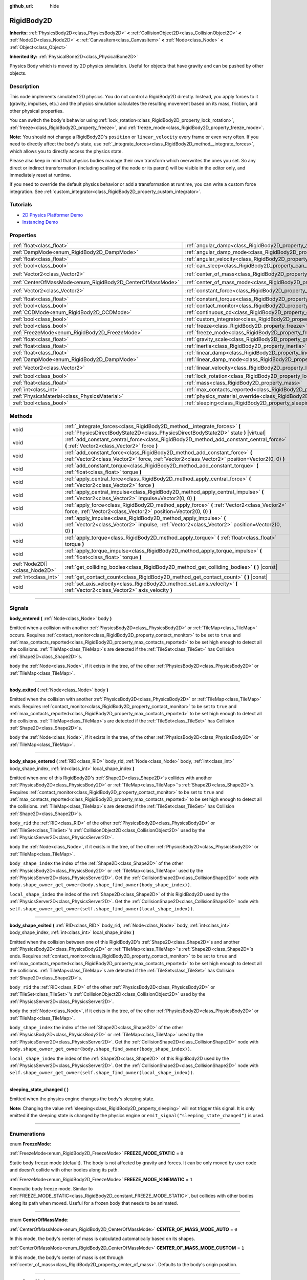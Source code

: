 :github_url: hide

.. DO NOT EDIT THIS FILE!!!
.. Generated automatically from Godot engine sources.
.. Generator: https://github.com/godotengine/godot/tree/master/doc/tools/make_rst.py.
.. XML source: https://github.com/godotengine/godot/tree/master/doc/classes/RigidBody2D.xml.

.. _class_RigidBody2D:

RigidBody2D
===========

**Inherits:** :ref:`PhysicsBody2D<class_PhysicsBody2D>` **<** :ref:`CollisionObject2D<class_CollisionObject2D>` **<** :ref:`Node2D<class_Node2D>` **<** :ref:`CanvasItem<class_CanvasItem>` **<** :ref:`Node<class_Node>` **<** :ref:`Object<class_Object>`

**Inherited By:** :ref:`PhysicalBone2D<class_PhysicalBone2D>`

Physics Body which is moved by 2D physics simulation. Useful for objects that have gravity and can be pushed by other objects.

.. rst-class:: classref-introduction-group

Description
-----------

This node implements simulated 2D physics. You do not control a RigidBody2D directly. Instead, you apply forces to it (gravity, impulses, etc.) and the physics simulation calculates the resulting movement based on its mass, friction, and other physical properties.

You can switch the body's behavior using :ref:`lock_rotation<class_RigidBody2D_property_lock_rotation>`, :ref:`freeze<class_RigidBody2D_property_freeze>`, and :ref:`freeze_mode<class_RigidBody2D_property_freeze_mode>`.

\ **Note:** You should not change a RigidBody2D's ``position`` or ``linear_velocity`` every frame or even very often. If you need to directly affect the body's state, use :ref:`_integrate_forces<class_RigidBody2D_method__integrate_forces>`, which allows you to directly access the physics state.

Please also keep in mind that physics bodies manage their own transform which overwrites the ones you set. So any direct or indirect transformation (including scaling of the node or its parent) will be visible in the editor only, and immediately reset at runtime.

If you need to override the default physics behavior or add a transformation at runtime, you can write a custom force integration. See :ref:`custom_integrator<class_RigidBody2D_property_custom_integrator>`.

.. rst-class:: classref-introduction-group

Tutorials
---------

- `2D Physics Platformer Demo <https://godotengine.org/asset-library/asset/119>`__

- `Instancing Demo <https://godotengine.org/asset-library/asset/148>`__

.. rst-class:: classref-reftable-group

Properties
----------

.. table::
   :widths: auto

   +------------------------------------------------------------+----------------------------------------------------------------------------------------+-------------------+
   | :ref:`float<class_float>`                                  | :ref:`angular_damp<class_RigidBody2D_property_angular_damp>`                           | ``0.0``           |
   +------------------------------------------------------------+----------------------------------------------------------------------------------------+-------------------+
   | :ref:`DampMode<enum_RigidBody2D_DampMode>`                 | :ref:`angular_damp_mode<class_RigidBody2D_property_angular_damp_mode>`                 | ``0``             |
   +------------------------------------------------------------+----------------------------------------------------------------------------------------+-------------------+
   | :ref:`float<class_float>`                                  | :ref:`angular_velocity<class_RigidBody2D_property_angular_velocity>`                   | ``0.0``           |
   +------------------------------------------------------------+----------------------------------------------------------------------------------------+-------------------+
   | :ref:`bool<class_bool>`                                    | :ref:`can_sleep<class_RigidBody2D_property_can_sleep>`                                 | ``true``          |
   +------------------------------------------------------------+----------------------------------------------------------------------------------------+-------------------+
   | :ref:`Vector2<class_Vector2>`                              | :ref:`center_of_mass<class_RigidBody2D_property_center_of_mass>`                       | ``Vector2(0, 0)`` |
   +------------------------------------------------------------+----------------------------------------------------------------------------------------+-------------------+
   | :ref:`CenterOfMassMode<enum_RigidBody2D_CenterOfMassMode>` | :ref:`center_of_mass_mode<class_RigidBody2D_property_center_of_mass_mode>`             | ``0``             |
   +------------------------------------------------------------+----------------------------------------------------------------------------------------+-------------------+
   | :ref:`Vector2<class_Vector2>`                              | :ref:`constant_force<class_RigidBody2D_property_constant_force>`                       | ``Vector2(0, 0)`` |
   +------------------------------------------------------------+----------------------------------------------------------------------------------------+-------------------+
   | :ref:`float<class_float>`                                  | :ref:`constant_torque<class_RigidBody2D_property_constant_torque>`                     | ``0.0``           |
   +------------------------------------------------------------+----------------------------------------------------------------------------------------+-------------------+
   | :ref:`bool<class_bool>`                                    | :ref:`contact_monitor<class_RigidBody2D_property_contact_monitor>`                     | ``false``         |
   +------------------------------------------------------------+----------------------------------------------------------------------------------------+-------------------+
   | :ref:`CCDMode<enum_RigidBody2D_CCDMode>`                   | :ref:`continuous_cd<class_RigidBody2D_property_continuous_cd>`                         | ``0``             |
   +------------------------------------------------------------+----------------------------------------------------------------------------------------+-------------------+
   | :ref:`bool<class_bool>`                                    | :ref:`custom_integrator<class_RigidBody2D_property_custom_integrator>`                 | ``false``         |
   +------------------------------------------------------------+----------------------------------------------------------------------------------------+-------------------+
   | :ref:`bool<class_bool>`                                    | :ref:`freeze<class_RigidBody2D_property_freeze>`                                       | ``false``         |
   +------------------------------------------------------------+----------------------------------------------------------------------------------------+-------------------+
   | :ref:`FreezeMode<enum_RigidBody2D_FreezeMode>`             | :ref:`freeze_mode<class_RigidBody2D_property_freeze_mode>`                             | ``0``             |
   +------------------------------------------------------------+----------------------------------------------------------------------------------------+-------------------+
   | :ref:`float<class_float>`                                  | :ref:`gravity_scale<class_RigidBody2D_property_gravity_scale>`                         | ``1.0``           |
   +------------------------------------------------------------+----------------------------------------------------------------------------------------+-------------------+
   | :ref:`float<class_float>`                                  | :ref:`inertia<class_RigidBody2D_property_inertia>`                                     | ``0.0``           |
   +------------------------------------------------------------+----------------------------------------------------------------------------------------+-------------------+
   | :ref:`float<class_float>`                                  | :ref:`linear_damp<class_RigidBody2D_property_linear_damp>`                             | ``0.0``           |
   +------------------------------------------------------------+----------------------------------------------------------------------------------------+-------------------+
   | :ref:`DampMode<enum_RigidBody2D_DampMode>`                 | :ref:`linear_damp_mode<class_RigidBody2D_property_linear_damp_mode>`                   | ``0``             |
   +------------------------------------------------------------+----------------------------------------------------------------------------------------+-------------------+
   | :ref:`Vector2<class_Vector2>`                              | :ref:`linear_velocity<class_RigidBody2D_property_linear_velocity>`                     | ``Vector2(0, 0)`` |
   +------------------------------------------------------------+----------------------------------------------------------------------------------------+-------------------+
   | :ref:`bool<class_bool>`                                    | :ref:`lock_rotation<class_RigidBody2D_property_lock_rotation>`                         | ``false``         |
   +------------------------------------------------------------+----------------------------------------------------------------------------------------+-------------------+
   | :ref:`float<class_float>`                                  | :ref:`mass<class_RigidBody2D_property_mass>`                                           | ``1.0``           |
   +------------------------------------------------------------+----------------------------------------------------------------------------------------+-------------------+
   | :ref:`int<class_int>`                                      | :ref:`max_contacts_reported<class_RigidBody2D_property_max_contacts_reported>`         | ``0``             |
   +------------------------------------------------------------+----------------------------------------------------------------------------------------+-------------------+
   | :ref:`PhysicsMaterial<class_PhysicsMaterial>`              | :ref:`physics_material_override<class_RigidBody2D_property_physics_material_override>` |                   |
   +------------------------------------------------------------+----------------------------------------------------------------------------------------+-------------------+
   | :ref:`bool<class_bool>`                                    | :ref:`sleeping<class_RigidBody2D_property_sleeping>`                                   | ``false``         |
   +------------------------------------------------------------+----------------------------------------------------------------------------------------+-------------------+

.. rst-class:: classref-reftable-group

Methods
-------

.. table::
   :widths: auto

   +-------------------------------+------------------------------------------------------------------------------------------------------------------------------------------------------------------------------+
   | void                          | :ref:`_integrate_forces<class_RigidBody2D_method__integrate_forces>` **(** :ref:`PhysicsDirectBodyState2D<class_PhysicsDirectBodyState2D>` state **)** |virtual|             |
   +-------------------------------+------------------------------------------------------------------------------------------------------------------------------------------------------------------------------+
   | void                          | :ref:`add_constant_central_force<class_RigidBody2D_method_add_constant_central_force>` **(** :ref:`Vector2<class_Vector2>` force **)**                                       |
   +-------------------------------+------------------------------------------------------------------------------------------------------------------------------------------------------------------------------+
   | void                          | :ref:`add_constant_force<class_RigidBody2D_method_add_constant_force>` **(** :ref:`Vector2<class_Vector2>` force, :ref:`Vector2<class_Vector2>` position=Vector2(0, 0) **)** |
   +-------------------------------+------------------------------------------------------------------------------------------------------------------------------------------------------------------------------+
   | void                          | :ref:`add_constant_torque<class_RigidBody2D_method_add_constant_torque>` **(** :ref:`float<class_float>` torque **)**                                                        |
   +-------------------------------+------------------------------------------------------------------------------------------------------------------------------------------------------------------------------+
   | void                          | :ref:`apply_central_force<class_RigidBody2D_method_apply_central_force>` **(** :ref:`Vector2<class_Vector2>` force **)**                                                     |
   +-------------------------------+------------------------------------------------------------------------------------------------------------------------------------------------------------------------------+
   | void                          | :ref:`apply_central_impulse<class_RigidBody2D_method_apply_central_impulse>` **(** :ref:`Vector2<class_Vector2>` impulse=Vector2(0, 0) **)**                                 |
   +-------------------------------+------------------------------------------------------------------------------------------------------------------------------------------------------------------------------+
   | void                          | :ref:`apply_force<class_RigidBody2D_method_apply_force>` **(** :ref:`Vector2<class_Vector2>` force, :ref:`Vector2<class_Vector2>` position=Vector2(0, 0) **)**               |
   +-------------------------------+------------------------------------------------------------------------------------------------------------------------------------------------------------------------------+
   | void                          | :ref:`apply_impulse<class_RigidBody2D_method_apply_impulse>` **(** :ref:`Vector2<class_Vector2>` impulse, :ref:`Vector2<class_Vector2>` position=Vector2(0, 0) **)**         |
   +-------------------------------+------------------------------------------------------------------------------------------------------------------------------------------------------------------------------+
   | void                          | :ref:`apply_torque<class_RigidBody2D_method_apply_torque>` **(** :ref:`float<class_float>` torque **)**                                                                      |
   +-------------------------------+------------------------------------------------------------------------------------------------------------------------------------------------------------------------------+
   | void                          | :ref:`apply_torque_impulse<class_RigidBody2D_method_apply_torque_impulse>` **(** :ref:`float<class_float>` torque **)**                                                      |
   +-------------------------------+------------------------------------------------------------------------------------------------------------------------------------------------------------------------------+
   | :ref:`Node2D[]<class_Node2D>` | :ref:`get_colliding_bodies<class_RigidBody2D_method_get_colliding_bodies>` **(** **)** |const|                                                                               |
   +-------------------------------+------------------------------------------------------------------------------------------------------------------------------------------------------------------------------+
   | :ref:`int<class_int>`         | :ref:`get_contact_count<class_RigidBody2D_method_get_contact_count>` **(** **)** |const|                                                                                     |
   +-------------------------------+------------------------------------------------------------------------------------------------------------------------------------------------------------------------------+
   | void                          | :ref:`set_axis_velocity<class_RigidBody2D_method_set_axis_velocity>` **(** :ref:`Vector2<class_Vector2>` axis_velocity **)**                                                 |
   +-------------------------------+------------------------------------------------------------------------------------------------------------------------------------------------------------------------------+

.. rst-class:: classref-section-separator

----

.. rst-class:: classref-descriptions-group

Signals
-------

.. _class_RigidBody2D_signal_body_entered:

.. rst-class:: classref-signal

**body_entered** **(** :ref:`Node<class_Node>` body **)**

Emitted when a collision with another :ref:`PhysicsBody2D<class_PhysicsBody2D>` or :ref:`TileMap<class_TileMap>` occurs. Requires :ref:`contact_monitor<class_RigidBody2D_property_contact_monitor>` to be set to ``true`` and :ref:`max_contacts_reported<class_RigidBody2D_property_max_contacts_reported>` to be set high enough to detect all the collisions. :ref:`TileMap<class_TileMap>`\ s are detected if the :ref:`TileSet<class_TileSet>` has Collision :ref:`Shape2D<class_Shape2D>`\ s.

\ ``body`` the :ref:`Node<class_Node>`, if it exists in the tree, of the other :ref:`PhysicsBody2D<class_PhysicsBody2D>` or :ref:`TileMap<class_TileMap>`.

.. rst-class:: classref-item-separator

----

.. _class_RigidBody2D_signal_body_exited:

.. rst-class:: classref-signal

**body_exited** **(** :ref:`Node<class_Node>` body **)**

Emitted when the collision with another :ref:`PhysicsBody2D<class_PhysicsBody2D>` or :ref:`TileMap<class_TileMap>` ends. Requires :ref:`contact_monitor<class_RigidBody2D_property_contact_monitor>` to be set to ``true`` and :ref:`max_contacts_reported<class_RigidBody2D_property_max_contacts_reported>` to be set high enough to detect all the collisions. :ref:`TileMap<class_TileMap>`\ s are detected if the :ref:`TileSet<class_TileSet>` has Collision :ref:`Shape2D<class_Shape2D>`\ s.

\ ``body`` the :ref:`Node<class_Node>`, if it exists in the tree, of the other :ref:`PhysicsBody2D<class_PhysicsBody2D>` or :ref:`TileMap<class_TileMap>`.

.. rst-class:: classref-item-separator

----

.. _class_RigidBody2D_signal_body_shape_entered:

.. rst-class:: classref-signal

**body_shape_entered** **(** :ref:`RID<class_RID>` body_rid, :ref:`Node<class_Node>` body, :ref:`int<class_int>` body_shape_index, :ref:`int<class_int>` local_shape_index **)**

Emitted when one of this RigidBody2D's :ref:`Shape2D<class_Shape2D>`\ s collides with another :ref:`PhysicsBody2D<class_PhysicsBody2D>` or :ref:`TileMap<class_TileMap>`'s :ref:`Shape2D<class_Shape2D>`\ s. Requires :ref:`contact_monitor<class_RigidBody2D_property_contact_monitor>` to be set to ``true`` and :ref:`max_contacts_reported<class_RigidBody2D_property_max_contacts_reported>` to be set high enough to detect all the collisions. :ref:`TileMap<class_TileMap>`\ s are detected if the :ref:`TileSet<class_TileSet>` has Collision :ref:`Shape2D<class_Shape2D>`\ s.

\ ``body_rid`` the :ref:`RID<class_RID>` of the other :ref:`PhysicsBody2D<class_PhysicsBody2D>` or :ref:`TileSet<class_TileSet>`'s :ref:`CollisionObject2D<class_CollisionObject2D>` used by the :ref:`PhysicsServer2D<class_PhysicsServer2D>`.

\ ``body`` the :ref:`Node<class_Node>`, if it exists in the tree, of the other :ref:`PhysicsBody2D<class_PhysicsBody2D>` or :ref:`TileMap<class_TileMap>`.

\ ``body_shape_index`` the index of the :ref:`Shape2D<class_Shape2D>` of the other :ref:`PhysicsBody2D<class_PhysicsBody2D>` or :ref:`TileMap<class_TileMap>` used by the :ref:`PhysicsServer2D<class_PhysicsServer2D>`. Get the :ref:`CollisionShape2D<class_CollisionShape2D>` node with ``body.shape_owner_get_owner(body.shape_find_owner(body_shape_index))``.

\ ``local_shape_index`` the index of the :ref:`Shape2D<class_Shape2D>` of this RigidBody2D used by the :ref:`PhysicsServer2D<class_PhysicsServer2D>`. Get the :ref:`CollisionShape2D<class_CollisionShape2D>` node with ``self.shape_owner_get_owner(self.shape_find_owner(local_shape_index))``.

.. rst-class:: classref-item-separator

----

.. _class_RigidBody2D_signal_body_shape_exited:

.. rst-class:: classref-signal

**body_shape_exited** **(** :ref:`RID<class_RID>` body_rid, :ref:`Node<class_Node>` body, :ref:`int<class_int>` body_shape_index, :ref:`int<class_int>` local_shape_index **)**

Emitted when the collision between one of this RigidBody2D's :ref:`Shape2D<class_Shape2D>`\ s and another :ref:`PhysicsBody2D<class_PhysicsBody2D>` or :ref:`TileMap<class_TileMap>`'s :ref:`Shape2D<class_Shape2D>`\ s ends. Requires :ref:`contact_monitor<class_RigidBody2D_property_contact_monitor>` to be set to ``true`` and :ref:`max_contacts_reported<class_RigidBody2D_property_max_contacts_reported>` to be set high enough to detect all the collisions. :ref:`TileMap<class_TileMap>`\ s are detected if the :ref:`TileSet<class_TileSet>` has Collision :ref:`Shape2D<class_Shape2D>`\ s.

\ ``body_rid`` the :ref:`RID<class_RID>` of the other :ref:`PhysicsBody2D<class_PhysicsBody2D>` or :ref:`TileSet<class_TileSet>`'s :ref:`CollisionObject2D<class_CollisionObject2D>` used by the :ref:`PhysicsServer2D<class_PhysicsServer2D>`.

\ ``body`` the :ref:`Node<class_Node>`, if it exists in the tree, of the other :ref:`PhysicsBody2D<class_PhysicsBody2D>` or :ref:`TileMap<class_TileMap>`.

\ ``body_shape_index`` the index of the :ref:`Shape2D<class_Shape2D>` of the other :ref:`PhysicsBody2D<class_PhysicsBody2D>` or :ref:`TileMap<class_TileMap>` used by the :ref:`PhysicsServer2D<class_PhysicsServer2D>`. Get the :ref:`CollisionShape2D<class_CollisionShape2D>` node with ``body.shape_owner_get_owner(body.shape_find_owner(body_shape_index))``.

\ ``local_shape_index`` the index of the :ref:`Shape2D<class_Shape2D>` of this RigidBody2D used by the :ref:`PhysicsServer2D<class_PhysicsServer2D>`. Get the :ref:`CollisionShape2D<class_CollisionShape2D>` node with ``self.shape_owner_get_owner(self.shape_find_owner(local_shape_index))``.

.. rst-class:: classref-item-separator

----

.. _class_RigidBody2D_signal_sleeping_state_changed:

.. rst-class:: classref-signal

**sleeping_state_changed** **(** **)**

Emitted when the physics engine changes the body's sleeping state.

\ **Note:** Changing the value :ref:`sleeping<class_RigidBody2D_property_sleeping>` will not trigger this signal. It is only emitted if the sleeping state is changed by the physics engine or ``emit_signal("sleeping_state_changed")`` is used.

.. rst-class:: classref-section-separator

----

.. rst-class:: classref-descriptions-group

Enumerations
------------

.. _enum_RigidBody2D_FreezeMode:

.. rst-class:: classref-enumeration

enum **FreezeMode**:

.. _class_RigidBody2D_constant_FREEZE_MODE_STATIC:

.. rst-class:: classref-enumeration-constant

:ref:`FreezeMode<enum_RigidBody2D_FreezeMode>` **FREEZE_MODE_STATIC** = ``0``

Static body freeze mode (default). The body is not affected by gravity and forces. It can be only moved by user code and doesn't collide with other bodies along its path.

.. _class_RigidBody2D_constant_FREEZE_MODE_KINEMATIC:

.. rst-class:: classref-enumeration-constant

:ref:`FreezeMode<enum_RigidBody2D_FreezeMode>` **FREEZE_MODE_KINEMATIC** = ``1``

Kinematic body freeze mode. Similar to :ref:`FREEZE_MODE_STATIC<class_RigidBody2D_constant_FREEZE_MODE_STATIC>`, but collides with other bodies along its path when moved. Useful for a frozen body that needs to be animated.

.. rst-class:: classref-item-separator

----

.. _enum_RigidBody2D_CenterOfMassMode:

.. rst-class:: classref-enumeration

enum **CenterOfMassMode**:

.. _class_RigidBody2D_constant_CENTER_OF_MASS_MODE_AUTO:

.. rst-class:: classref-enumeration-constant

:ref:`CenterOfMassMode<enum_RigidBody2D_CenterOfMassMode>` **CENTER_OF_MASS_MODE_AUTO** = ``0``

In this mode, the body's center of mass is calculated automatically based on its shapes.

.. _class_RigidBody2D_constant_CENTER_OF_MASS_MODE_CUSTOM:

.. rst-class:: classref-enumeration-constant

:ref:`CenterOfMassMode<enum_RigidBody2D_CenterOfMassMode>` **CENTER_OF_MASS_MODE_CUSTOM** = ``1``

In this mode, the body's center of mass is set through :ref:`center_of_mass<class_RigidBody2D_property_center_of_mass>`. Defaults to the body's origin position.

.. rst-class:: classref-item-separator

----

.. _enum_RigidBody2D_DampMode:

.. rst-class:: classref-enumeration

enum **DampMode**:

.. _class_RigidBody2D_constant_DAMP_MODE_COMBINE:

.. rst-class:: classref-enumeration-constant

:ref:`DampMode<enum_RigidBody2D_DampMode>` **DAMP_MODE_COMBINE** = ``0``

In this mode, the body's damping value is added to any value set in areas or the default value.

.. _class_RigidBody2D_constant_DAMP_MODE_REPLACE:

.. rst-class:: classref-enumeration-constant

:ref:`DampMode<enum_RigidBody2D_DampMode>` **DAMP_MODE_REPLACE** = ``1``

In this mode, the body's damping value replaces any value set in areas or the default value.

.. rst-class:: classref-item-separator

----

.. _enum_RigidBody2D_CCDMode:

.. rst-class:: classref-enumeration

enum **CCDMode**:

.. _class_RigidBody2D_constant_CCD_MODE_DISABLED:

.. rst-class:: classref-enumeration-constant

:ref:`CCDMode<enum_RigidBody2D_CCDMode>` **CCD_MODE_DISABLED** = ``0``

Continuous collision detection disabled. This is the fastest way to detect body collisions, but can miss small, fast-moving objects.

.. _class_RigidBody2D_constant_CCD_MODE_CAST_RAY:

.. rst-class:: classref-enumeration-constant

:ref:`CCDMode<enum_RigidBody2D_CCDMode>` **CCD_MODE_CAST_RAY** = ``1``

Continuous collision detection enabled using raycasting. This is faster than shapecasting but less precise.

.. _class_RigidBody2D_constant_CCD_MODE_CAST_SHAPE:

.. rst-class:: classref-enumeration-constant

:ref:`CCDMode<enum_RigidBody2D_CCDMode>` **CCD_MODE_CAST_SHAPE** = ``2``

Continuous collision detection enabled using shapecasting. This is the slowest CCD method and the most precise.

.. rst-class:: classref-section-separator

----

.. rst-class:: classref-descriptions-group

Property Descriptions
---------------------

.. _class_RigidBody2D_property_angular_damp:

.. rst-class:: classref-property

:ref:`float<class_float>` **angular_damp** = ``0.0``

.. rst-class:: classref-property-setget

- void **set_angular_damp** **(** :ref:`float<class_float>` value **)**
- :ref:`float<class_float>` **get_angular_damp** **(** **)**

Damps the body's rotation. By default, the body will use the **Default Angular Damp** in **Project > Project Settings > Physics > 2d** or any value override set by an :ref:`Area2D<class_Area2D>` the body is in. Depending on :ref:`angular_damp_mode<class_RigidBody2D_property_angular_damp_mode>`, you can set :ref:`angular_damp<class_RigidBody2D_property_angular_damp>` to be added to or to replace the body's damping value.

See :ref:`ProjectSettings.physics/2d/default_angular_damp<class_ProjectSettings_property_physics/2d/default_angular_damp>` for more details about damping.

.. rst-class:: classref-item-separator

----

.. _class_RigidBody2D_property_angular_damp_mode:

.. rst-class:: classref-property

:ref:`DampMode<enum_RigidBody2D_DampMode>` **angular_damp_mode** = ``0``

.. rst-class:: classref-property-setget

- void **set_angular_damp_mode** **(** :ref:`DampMode<enum_RigidBody2D_DampMode>` value **)**
- :ref:`DampMode<enum_RigidBody2D_DampMode>` **get_angular_damp_mode** **(** **)**

Defines how :ref:`angular_damp<class_RigidBody2D_property_angular_damp>` is applied. See :ref:`DampMode<enum_RigidBody2D_DampMode>` for possible values.

.. rst-class:: classref-item-separator

----

.. _class_RigidBody2D_property_angular_velocity:

.. rst-class:: classref-property

:ref:`float<class_float>` **angular_velocity** = ``0.0``

.. rst-class:: classref-property-setget

- void **set_angular_velocity** **(** :ref:`float<class_float>` value **)**
- :ref:`float<class_float>` **get_angular_velocity** **(** **)**

The body's rotational velocity in *radians* per second.

.. rst-class:: classref-item-separator

----

.. _class_RigidBody2D_property_can_sleep:

.. rst-class:: classref-property

:ref:`bool<class_bool>` **can_sleep** = ``true``

.. rst-class:: classref-property-setget

- void **set_can_sleep** **(** :ref:`bool<class_bool>` value **)**
- :ref:`bool<class_bool>` **is_able_to_sleep** **(** **)**

If ``true``, the body can enter sleep mode when there is no movement. See :ref:`sleeping<class_RigidBody2D_property_sleeping>`.

.. rst-class:: classref-item-separator

----

.. _class_RigidBody2D_property_center_of_mass:

.. rst-class:: classref-property

:ref:`Vector2<class_Vector2>` **center_of_mass** = ``Vector2(0, 0)``

.. rst-class:: classref-property-setget

- void **set_center_of_mass** **(** :ref:`Vector2<class_Vector2>` value **)**
- :ref:`Vector2<class_Vector2>` **get_center_of_mass** **(** **)**

The body's custom center of mass, relative to the body's origin position, when :ref:`center_of_mass_mode<class_RigidBody2D_property_center_of_mass_mode>` is set to :ref:`CENTER_OF_MASS_MODE_CUSTOM<class_RigidBody2D_constant_CENTER_OF_MASS_MODE_CUSTOM>`. This is the balanced point of the body, where applied forces only cause linear acceleration. Applying forces outside of the center of mass causes angular acceleration.

When :ref:`center_of_mass_mode<class_RigidBody2D_property_center_of_mass_mode>` is set to :ref:`CENTER_OF_MASS_MODE_AUTO<class_RigidBody2D_constant_CENTER_OF_MASS_MODE_AUTO>` (default value), the center of mass is automatically computed.

.. rst-class:: classref-item-separator

----

.. _class_RigidBody2D_property_center_of_mass_mode:

.. rst-class:: classref-property

:ref:`CenterOfMassMode<enum_RigidBody2D_CenterOfMassMode>` **center_of_mass_mode** = ``0``

.. rst-class:: classref-property-setget

- void **set_center_of_mass_mode** **(** :ref:`CenterOfMassMode<enum_RigidBody2D_CenterOfMassMode>` value **)**
- :ref:`CenterOfMassMode<enum_RigidBody2D_CenterOfMassMode>` **get_center_of_mass_mode** **(** **)**

Defines the way the body's center of mass is set. See :ref:`CenterOfMassMode<enum_RigidBody2D_CenterOfMassMode>` for possible values.

.. rst-class:: classref-item-separator

----

.. _class_RigidBody2D_property_constant_force:

.. rst-class:: classref-property

:ref:`Vector2<class_Vector2>` **constant_force** = ``Vector2(0, 0)``

.. rst-class:: classref-property-setget

- void **set_constant_force** **(** :ref:`Vector2<class_Vector2>` value **)**
- :ref:`Vector2<class_Vector2>` **get_constant_force** **(** **)**

The body's total constant positional forces applied during each physics update.

See :ref:`add_constant_force<class_RigidBody2D_method_add_constant_force>` and :ref:`add_constant_central_force<class_RigidBody2D_method_add_constant_central_force>`.

.. rst-class:: classref-item-separator

----

.. _class_RigidBody2D_property_constant_torque:

.. rst-class:: classref-property

:ref:`float<class_float>` **constant_torque** = ``0.0``

.. rst-class:: classref-property-setget

- void **set_constant_torque** **(** :ref:`float<class_float>` value **)**
- :ref:`float<class_float>` **get_constant_torque** **(** **)**

The body's total constant rotational forces applied during each physics update.

See :ref:`add_constant_torque<class_RigidBody2D_method_add_constant_torque>`.

.. rst-class:: classref-item-separator

----

.. _class_RigidBody2D_property_contact_monitor:

.. rst-class:: classref-property

:ref:`bool<class_bool>` **contact_monitor** = ``false``

.. rst-class:: classref-property-setget

- void **set_contact_monitor** **(** :ref:`bool<class_bool>` value **)**
- :ref:`bool<class_bool>` **is_contact_monitor_enabled** **(** **)**

If ``true``, the RigidBody2D will emit signals when it collides with another RigidBody2D.

\ **Note:** By default the maximum contacts reported is set to 0, meaning nothing will be recorded, see :ref:`max_contacts_reported<class_RigidBody2D_property_max_contacts_reported>`.

.. rst-class:: classref-item-separator

----

.. _class_RigidBody2D_property_continuous_cd:

.. rst-class:: classref-property

:ref:`CCDMode<enum_RigidBody2D_CCDMode>` **continuous_cd** = ``0``

.. rst-class:: classref-property-setget

- void **set_continuous_collision_detection_mode** **(** :ref:`CCDMode<enum_RigidBody2D_CCDMode>` value **)**
- :ref:`CCDMode<enum_RigidBody2D_CCDMode>` **get_continuous_collision_detection_mode** **(** **)**

Continuous collision detection mode.

Continuous collision detection tries to predict where a moving body will collide instead of moving it and correcting its movement after collision. Continuous collision detection is slower, but more precise and misses fewer collisions with small, fast-moving objects. Raycasting and shapecasting methods are available. See :ref:`CCDMode<enum_RigidBody2D_CCDMode>` for details.

.. rst-class:: classref-item-separator

----

.. _class_RigidBody2D_property_custom_integrator:

.. rst-class:: classref-property

:ref:`bool<class_bool>` **custom_integrator** = ``false``

.. rst-class:: classref-property-setget

- void **set_use_custom_integrator** **(** :ref:`bool<class_bool>` value **)**
- :ref:`bool<class_bool>` **is_using_custom_integrator** **(** **)**

If ``true``, internal force integration is disabled for this body. Aside from collision response, the body will only move as determined by the :ref:`_integrate_forces<class_RigidBody2D_method__integrate_forces>` function.

.. rst-class:: classref-item-separator

----

.. _class_RigidBody2D_property_freeze:

.. rst-class:: classref-property

:ref:`bool<class_bool>` **freeze** = ``false``

.. rst-class:: classref-property-setget

- void **set_freeze_enabled** **(** :ref:`bool<class_bool>` value **)**
- :ref:`bool<class_bool>` **is_freeze_enabled** **(** **)**

If ``true``, the body is frozen. Gravity and forces are not applied anymore.

See :ref:`freeze_mode<class_RigidBody2D_property_freeze_mode>` to set the body's behavior when frozen.

For a body that is always frozen, use :ref:`StaticBody2D<class_StaticBody2D>` or :ref:`AnimatableBody2D<class_AnimatableBody2D>` instead.

.. rst-class:: classref-item-separator

----

.. _class_RigidBody2D_property_freeze_mode:

.. rst-class:: classref-property

:ref:`FreezeMode<enum_RigidBody2D_FreezeMode>` **freeze_mode** = ``0``

.. rst-class:: classref-property-setget

- void **set_freeze_mode** **(** :ref:`FreezeMode<enum_RigidBody2D_FreezeMode>` value **)**
- :ref:`FreezeMode<enum_RigidBody2D_FreezeMode>` **get_freeze_mode** **(** **)**

The body's freeze mode. Can be used to set the body's behavior when :ref:`freeze<class_RigidBody2D_property_freeze>` is enabled. See :ref:`FreezeMode<enum_RigidBody2D_FreezeMode>` for possible values.

For a body that is always frozen, use :ref:`StaticBody2D<class_StaticBody2D>` or :ref:`AnimatableBody2D<class_AnimatableBody2D>` instead.

.. rst-class:: classref-item-separator

----

.. _class_RigidBody2D_property_gravity_scale:

.. rst-class:: classref-property

:ref:`float<class_float>` **gravity_scale** = ``1.0``

.. rst-class:: classref-property-setget

- void **set_gravity_scale** **(** :ref:`float<class_float>` value **)**
- :ref:`float<class_float>` **get_gravity_scale** **(** **)**

Multiplies the gravity applied to the body. The body's gravity is calculated from the **Default Gravity** value in **Project > Project Settings > Physics > 2d** and/or any additional gravity vector applied by :ref:`Area2D<class_Area2D>`\ s.

.. rst-class:: classref-item-separator

----

.. _class_RigidBody2D_property_inertia:

.. rst-class:: classref-property

:ref:`float<class_float>` **inertia** = ``0.0``

.. rst-class:: classref-property-setget

- void **set_inertia** **(** :ref:`float<class_float>` value **)**
- :ref:`float<class_float>` **get_inertia** **(** **)**

The body's moment of inertia. This is like mass, but for rotation: it determines how much torque it takes to rotate the body. The moment of inertia is usually computed automatically from the mass and the shapes, but this property allows you to set a custom value.

If set to ``0``, inertia is automatically computed (default value).

.. rst-class:: classref-item-separator

----

.. _class_RigidBody2D_property_linear_damp:

.. rst-class:: classref-property

:ref:`float<class_float>` **linear_damp** = ``0.0``

.. rst-class:: classref-property-setget

- void **set_linear_damp** **(** :ref:`float<class_float>` value **)**
- :ref:`float<class_float>` **get_linear_damp** **(** **)**

Damps the body's movement. By default, the body will use the **Default Linear Damp** in **Project > Project Settings > Physics > 2d** or any value override set by an :ref:`Area2D<class_Area2D>` the body is in. Depending on :ref:`linear_damp_mode<class_RigidBody2D_property_linear_damp_mode>`, you can set :ref:`linear_damp<class_RigidBody2D_property_linear_damp>` to be added to or to replace the body's damping value.

See :ref:`ProjectSettings.physics/2d/default_linear_damp<class_ProjectSettings_property_physics/2d/default_linear_damp>` for more details about damping.

.. rst-class:: classref-item-separator

----

.. _class_RigidBody2D_property_linear_damp_mode:

.. rst-class:: classref-property

:ref:`DampMode<enum_RigidBody2D_DampMode>` **linear_damp_mode** = ``0``

.. rst-class:: classref-property-setget

- void **set_linear_damp_mode** **(** :ref:`DampMode<enum_RigidBody2D_DampMode>` value **)**
- :ref:`DampMode<enum_RigidBody2D_DampMode>` **get_linear_damp_mode** **(** **)**

Defines how :ref:`linear_damp<class_RigidBody2D_property_linear_damp>` is applied. See :ref:`DampMode<enum_RigidBody2D_DampMode>` for possible values.

.. rst-class:: classref-item-separator

----

.. _class_RigidBody2D_property_linear_velocity:

.. rst-class:: classref-property

:ref:`Vector2<class_Vector2>` **linear_velocity** = ``Vector2(0, 0)``

.. rst-class:: classref-property-setget

- void **set_linear_velocity** **(** :ref:`Vector2<class_Vector2>` value **)**
- :ref:`Vector2<class_Vector2>` **get_linear_velocity** **(** **)**

The body's linear velocity in pixels per second. Can be used sporadically, but **don't set this every frame**, because physics may run in another thread and runs at a different granularity. Use :ref:`_integrate_forces<class_RigidBody2D_method__integrate_forces>` as your process loop for precise control of the body state.

.. rst-class:: classref-item-separator

----

.. _class_RigidBody2D_property_lock_rotation:

.. rst-class:: classref-property

:ref:`bool<class_bool>` **lock_rotation** = ``false``

.. rst-class:: classref-property-setget

- void **set_lock_rotation_enabled** **(** :ref:`bool<class_bool>` value **)**
- :ref:`bool<class_bool>` **is_lock_rotation_enabled** **(** **)**

If ``true``, the body cannot rotate. Gravity and forces only apply linear movement.

.. rst-class:: classref-item-separator

----

.. _class_RigidBody2D_property_mass:

.. rst-class:: classref-property

:ref:`float<class_float>` **mass** = ``1.0``

.. rst-class:: classref-property-setget

- void **set_mass** **(** :ref:`float<class_float>` value **)**
- :ref:`float<class_float>` **get_mass** **(** **)**

The body's mass.

.. rst-class:: classref-item-separator

----

.. _class_RigidBody2D_property_max_contacts_reported:

.. rst-class:: classref-property

:ref:`int<class_int>` **max_contacts_reported** = ``0``

.. rst-class:: classref-property-setget

- void **set_max_contacts_reported** **(** :ref:`int<class_int>` value **)**
- :ref:`int<class_int>` **get_max_contacts_reported** **(** **)**

The maximum number of contacts that will be recorded. Requires a value greater than 0 and :ref:`contact_monitor<class_RigidBody2D_property_contact_monitor>` to be set to ``true`` to start to register contacts. Use :ref:`get_contact_count<class_RigidBody2D_method_get_contact_count>` to retrieve the count or :ref:`get_colliding_bodies<class_RigidBody2D_method_get_colliding_bodies>` to retrieve bodies that have been collided with.

\ **Note:** The number of contacts is different from the number of collisions. Collisions between parallel edges will result in two contacts (one at each end), and collisions between parallel faces will result in four contacts (one at each corner).

.. rst-class:: classref-item-separator

----

.. _class_RigidBody2D_property_physics_material_override:

.. rst-class:: classref-property

:ref:`PhysicsMaterial<class_PhysicsMaterial>` **physics_material_override**

.. rst-class:: classref-property-setget

- void **set_physics_material_override** **(** :ref:`PhysicsMaterial<class_PhysicsMaterial>` value **)**
- :ref:`PhysicsMaterial<class_PhysicsMaterial>` **get_physics_material_override** **(** **)**

The physics material override for the body.

If a material is assigned to this property, it will be used instead of any other physics material, such as an inherited one.

.. rst-class:: classref-item-separator

----

.. _class_RigidBody2D_property_sleeping:

.. rst-class:: classref-property

:ref:`bool<class_bool>` **sleeping** = ``false``

.. rst-class:: classref-property-setget

- void **set_sleeping** **(** :ref:`bool<class_bool>` value **)**
- :ref:`bool<class_bool>` **is_sleeping** **(** **)**

If ``true``, the body will not move and will not calculate forces until woken up by another body through, for example, a collision, or by using the :ref:`apply_impulse<class_RigidBody2D_method_apply_impulse>` or :ref:`apply_force<class_RigidBody2D_method_apply_force>` methods.

.. rst-class:: classref-section-separator

----

.. rst-class:: classref-descriptions-group

Method Descriptions
-------------------

.. _class_RigidBody2D_method__integrate_forces:

.. rst-class:: classref-method

void **_integrate_forces** **(** :ref:`PhysicsDirectBodyState2D<class_PhysicsDirectBodyState2D>` state **)** |virtual|

Allows you to read and safely modify the simulation state for the object. Use this instead of :ref:`Node._physics_process<class_Node_method__physics_process>` if you need to directly change the body's ``position`` or other physics properties. By default, it works in addition to the usual physics behavior, but :ref:`custom_integrator<class_RigidBody2D_property_custom_integrator>` allows you to disable the default behavior and write custom force integration for a body.

.. rst-class:: classref-item-separator

----

.. _class_RigidBody2D_method_add_constant_central_force:

.. rst-class:: classref-method

void **add_constant_central_force** **(** :ref:`Vector2<class_Vector2>` force **)**

Adds a constant directional force without affecting rotation that keeps being applied over time until cleared with ``constant_force = Vector2(0, 0)``.

This is equivalent to using :ref:`add_constant_force<class_RigidBody2D_method_add_constant_force>` at the body's center of mass.

.. rst-class:: classref-item-separator

----

.. _class_RigidBody2D_method_add_constant_force:

.. rst-class:: classref-method

void **add_constant_force** **(** :ref:`Vector2<class_Vector2>` force, :ref:`Vector2<class_Vector2>` position=Vector2(0, 0) **)**

Adds a constant positioned force to the body that keeps being applied over time until cleared with ``constant_force = Vector2(0, 0)``.

\ ``position`` is the offset from the body origin in global coordinates.

.. rst-class:: classref-item-separator

----

.. _class_RigidBody2D_method_add_constant_torque:

.. rst-class:: classref-method

void **add_constant_torque** **(** :ref:`float<class_float>` torque **)**

Adds a constant rotational force without affecting position that keeps being applied over time until cleared with ``constant_torque = 0``.

.. rst-class:: classref-item-separator

----

.. _class_RigidBody2D_method_apply_central_force:

.. rst-class:: classref-method

void **apply_central_force** **(** :ref:`Vector2<class_Vector2>` force **)**

Applies a directional force without affecting rotation. A force is time dependent and meant to be applied every physics update.

This is equivalent to using :ref:`apply_force<class_RigidBody2D_method_apply_force>` at the body's center of mass.

.. rst-class:: classref-item-separator

----

.. _class_RigidBody2D_method_apply_central_impulse:

.. rst-class:: classref-method

void **apply_central_impulse** **(** :ref:`Vector2<class_Vector2>` impulse=Vector2(0, 0) **)**

Applies a directional impulse without affecting rotation.

An impulse is time-independent! Applying an impulse every frame would result in a framerate-dependent force. For this reason, it should only be used when simulating one-time impacts (use the "_force" functions otherwise).

This is equivalent to using :ref:`apply_impulse<class_RigidBody2D_method_apply_impulse>` at the body's center of mass.

.. rst-class:: classref-item-separator

----

.. _class_RigidBody2D_method_apply_force:

.. rst-class:: classref-method

void **apply_force** **(** :ref:`Vector2<class_Vector2>` force, :ref:`Vector2<class_Vector2>` position=Vector2(0, 0) **)**

Applies a positioned force to the body. A force is time dependent and meant to be applied every physics update.

\ ``position`` is the offset from the body origin in global coordinates.

.. rst-class:: classref-item-separator

----

.. _class_RigidBody2D_method_apply_impulse:

.. rst-class:: classref-method

void **apply_impulse** **(** :ref:`Vector2<class_Vector2>` impulse, :ref:`Vector2<class_Vector2>` position=Vector2(0, 0) **)**

Applies a positioned impulse to the body.

An impulse is time-independent! Applying an impulse every frame would result in a framerate-dependent force. For this reason, it should only be used when simulating one-time impacts (use the "_force" functions otherwise).

\ ``position`` is the offset from the body origin in global coordinates.

.. rst-class:: classref-item-separator

----

.. _class_RigidBody2D_method_apply_torque:

.. rst-class:: classref-method

void **apply_torque** **(** :ref:`float<class_float>` torque **)**

Applies a rotational force without affecting position. A force is time dependent and meant to be applied every physics update.

\ **Note:** :ref:`inertia<class_RigidBody2D_property_inertia>` is required for this to work. To have :ref:`inertia<class_RigidBody2D_property_inertia>`, an active :ref:`CollisionShape2D<class_CollisionShape2D>` must be a child of the node, or you can manually set :ref:`inertia<class_RigidBody2D_property_inertia>`.

.. rst-class:: classref-item-separator

----

.. _class_RigidBody2D_method_apply_torque_impulse:

.. rst-class:: classref-method

void **apply_torque_impulse** **(** :ref:`float<class_float>` torque **)**

Applies a rotational impulse to the body without affecting the position.

An impulse is time-independent! Applying an impulse every frame would result in a framerate-dependent force. For this reason, it should only be used when simulating one-time impacts (use the "_force" functions otherwise).

\ **Note:** :ref:`inertia<class_RigidBody2D_property_inertia>` is required for this to work. To have :ref:`inertia<class_RigidBody2D_property_inertia>`, an active :ref:`CollisionShape2D<class_CollisionShape2D>` must be a child of the node, or you can manually set :ref:`inertia<class_RigidBody2D_property_inertia>`.

.. rst-class:: classref-item-separator

----

.. _class_RigidBody2D_method_get_colliding_bodies:

.. rst-class:: classref-method

:ref:`Node2D[]<class_Node2D>` **get_colliding_bodies** **(** **)** |const|

Returns a list of the bodies colliding with this one. Requires :ref:`contact_monitor<class_RigidBody2D_property_contact_monitor>` to be set to ``true`` and :ref:`max_contacts_reported<class_RigidBody2D_property_max_contacts_reported>` to be set high enough to detect all the collisions.

\ **Note:** The result of this test is not immediate after moving objects. For performance, list of collisions is updated once per frame and before the physics step. Consider using signals instead.

.. rst-class:: classref-item-separator

----

.. _class_RigidBody2D_method_get_contact_count:

.. rst-class:: classref-method

:ref:`int<class_int>` **get_contact_count** **(** **)** |const|

Returns the number of contacts this body has with other bodies. By default, this returns 0 unless bodies are configured to monitor contacts (see :ref:`contact_monitor<class_RigidBody2D_property_contact_monitor>`).

\ **Note:** To retrieve the colliding bodies, use :ref:`get_colliding_bodies<class_RigidBody2D_method_get_colliding_bodies>`.

.. rst-class:: classref-item-separator

----

.. _class_RigidBody2D_method_set_axis_velocity:

.. rst-class:: classref-method

void **set_axis_velocity** **(** :ref:`Vector2<class_Vector2>` axis_velocity **)**

Sets the body's velocity on the given axis. The velocity in the given vector axis will be set as the given vector length. This is useful for jumping behavior.

.. |virtual| replace:: :abbr:`virtual (This method should typically be overridden by the user to have any effect.)`
.. |const| replace:: :abbr:`const (This method has no side effects. It doesn't modify any of the instance's member variables.)`
.. |vararg| replace:: :abbr:`vararg (This method accepts any number of arguments after the ones described here.)`
.. |constructor| replace:: :abbr:`constructor (This method is used to construct a type.)`
.. |static| replace:: :abbr:`static (This method doesn't need an instance to be called, so it can be called directly using the class name.)`
.. |operator| replace:: :abbr:`operator (This method describes a valid operator to use with this type as left-hand operand.)`
